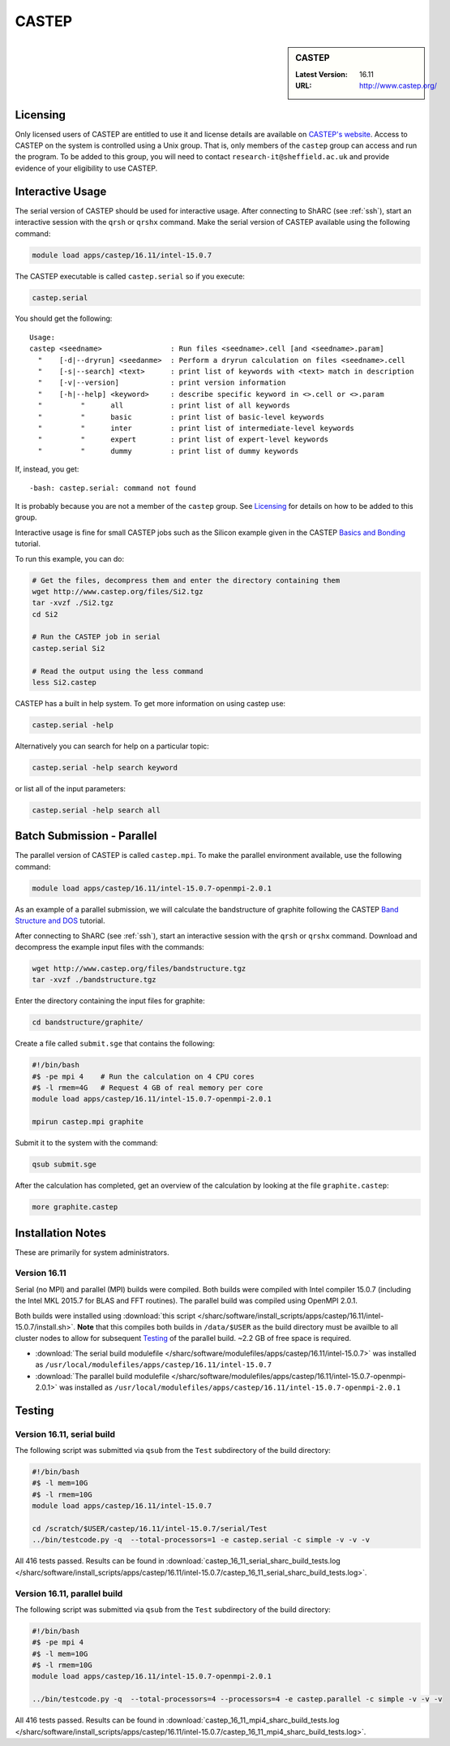 CASTEP
======

.. sidebar:: CASTEP

   :Latest Version:  16.11
   :URL: http://www.castep.org/

Licensing
---------
Only licensed users of CASTEP are entitled to use it and 
license details are available on `CASTEP's website <http://www.castep.org/CASTEP/GettingCASTEP>`_. 
Access to CASTEP on the system is controlled using a Unix group. 
That is, only members of the ``castep`` group can access and run the program. 
To be added to this group, you will need to contact ``research-it@sheffield.ac.uk`` 
and provide evidence of your eligibility to use CASTEP.

Interactive Usage
-----------------
The serial version of CASTEP should be used for interactive usage. 
After connecting to ShARC (see :ref:`ssh`),  start an interactive session with the ``qrsh`` or ``qrshx`` command. 
Make the serial version of CASTEP available using the following command:

.. code-block:: bash

   module load apps/castep/16.11/intel-15.0.7

The CASTEP executable is called ``castep.serial`` so if you execute:

.. code-block:: bash

    castep.serial

You should get the following: ::

        Usage:
        castep <seedname>                : Run files <seedname>.cell [and <seedname>.param]
          "    [-d|--dryrun] <seedanme>  : Perform a dryrun calculation on files <seedname>.cell
          "    [-s|--search] <text>      : print list of keywords with <text> match in description
          "    [-v|--version]            : print version information
          "    [-h|--help] <keyword>     : describe specific keyword in <>.cell or <>.param
          "         "      all           : print list of all keywords
          "         "      basic         : print list of basic-level keywords
          "         "      inter         : print list of intermediate-level keywords
          "         "      expert        : print list of expert-level keywords
          "         "      dummy         : print list of dummy keywords

If, instead, you get: ::

        -bash: castep.serial: command not found

It is probably because you are not a member of the ``castep`` group. 
See Licensing_ for details on how to be added to this group.

Interactive usage is fine for small CASTEP jobs such as the Silicon example given in 
the CASTEP `Basics and Bonding <http://www.castep.org/Tutorials/BasicsAndBonding>`_ tutorial. 

To run this example, you can do:

.. code-block:: bash

   # Get the files, decompress them and enter the directory containing them
   wget http://www.castep.org/files/Si2.tgz
   tar -xvzf ./Si2.tgz
   cd Si2

   # Run the CASTEP job in serial
   castep.serial Si2

   # Read the output using the less command
   less Si2.castep

CASTEP has a built in help system. To get more information on using castep use:

.. code-block:: bash

   castep.serial -help

Alternatively you can search for help on a particular topic:

.. code-block:: bash

   castep.serial -help search keyword

or list all of the input parameters:

.. code-block:: bash

   castep.serial -help search all

Batch Submission - Parallel
---------------------------
The parallel version of CASTEP is called ``castep.mpi``. 
To make the parallel environment available, use the following command:

.. code-block:: bash

   module load apps/castep/16.11/intel-15.0.7-openmpi-2.0.1

As an example of a parallel submission, we will calculate the bandstructure of graphite following 
the CASTEP `Band Structure and DOS <http://www.castep.org/Tutorials/BandStructureAndDOS>`_ tutorial.

After connecting to ShARC (see :ref:`ssh`),  
start an interactive session with the ``qrsh`` or ``qrshx`` command. 
Download and decompress the example input files with the commands:

.. code-block:: bash

   wget http://www.castep.org/files/bandstructure.tgz
   tar -xvzf ./bandstructure.tgz

Enter the directory containing the input files for graphite:

.. code-block:: bash

   cd bandstructure/graphite/

Create a file called ``submit.sge`` that contains the following:

.. code-block:: bash

   #!/bin/bash
   #$ -pe mpi 4    # Run the calculation on 4 CPU cores
   #$ -l rmem=4G   # Request 4 GB of real memory per core
   module load apps/castep/16.11/intel-15.0.7-openmpi-2.0.1
 
   mpirun castep.mpi graphite

Submit it to the system with the command:

.. code-block:: bash

   qsub submit.sge

After the calculation has completed, get an overview of the calculation by looking at the file ``graphite.castep``:

.. code-block:: bash

   more graphite.castep

Installation Notes
------------------
These are primarily for system administrators.

Version 16.11
^^^^^^^^^^^^^

Serial (no MPI) and parallel (MPI) builds were compiled. 
Both builds were compiled with Intel compiler 15.0.7 (including the Intel MKL 2015.7 for BLAS and FFT routines).  
The parallel build was compiled using OpenMPI 2.0.1.

Both builds were installed using :download:`this script </sharc/software/install_scripts/apps/castep/16.11/intel-15.0.7/install.sh>`.  
**Note** that this compiles both builds in ``/data/$USER`` as the build directory must be availble to all cluster nodes 
to allow for subsequent Testing_ of the parallel build.  
~2.2 GB of free space is required.

* :download:`The serial build modulefile </sharc/software/modulefiles/apps/castep/16.11/intel-15.0.7>` was installed as 
  ``/usr/local/modulefiles/apps/castep/16.11/intel-15.0.7``
* :download:`The parallel build modulefile </sharc/software/modulefiles/apps/castep/16.11/intel-15.0.7-openmpi-2.0.1>` was installed as 
  ``/usr/local/modulefiles/apps/castep/16.11/intel-15.0.7-openmpi-2.0.1``

Testing
-------

Version 16.11, serial build
^^^^^^^^^^^^^^^^^^^^^^^^^^^

The following script was submitted via ``qsub`` from the ``Test`` subdirectory of the build directory:

.. code-block:: bash

   #!/bin/bash
   #$ -l mem=10G
   #$ -l rmem=10G
   module load apps/castep/16.11/intel-15.0.7

   cd /scratch/$USER/castep/16.11/intel-15.0.7/serial/Test
   ../bin/testcode.py -q  --total-processors=1 -e castep.serial -c simple -v -v -v

All 416 tests passed.  Results can be found in :download:`castep_16_11_serial_sharc_build_tests.log </sharc/software/install_scripts/apps/castep/16.11/intel-15.0.7/castep_16_11_serial_sharc_build_tests.log>`.  

Version 16.11, parallel build
^^^^^^^^^^^^^^^^^^^^^^^^^^^^^

The following script was submitted via ``qsub`` from the ``Test`` subdirectory of the build directory:

.. code-block:: bash

   #!/bin/bash
   #$ -pe mpi 4
   #$ -l mem=10G
   #$ -l rmem=10G
   module load apps/castep/16.11/intel-15.0.7-openmpi-2.0.1

   ../bin/testcode.py -q  --total-processors=4 --processors=4 -e castep.parallel -c simple -v -v -v

All 416 tests passed.  Results can be found in :download:`castep_16_11_mpi4_sharc_build_tests.log </sharc/software/install_scripts/apps/castep/16.11/intel-15.0.7/castep_16_11_mpi4_sharc_build_tests.log>`.  
